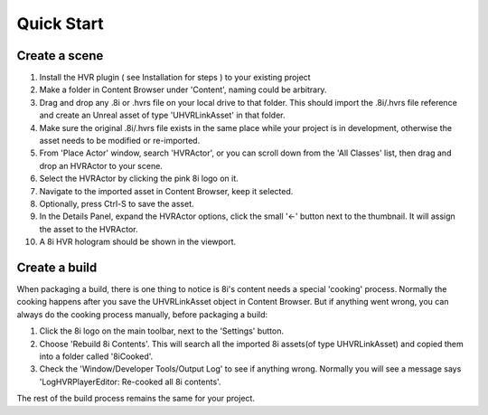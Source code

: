 ============================================================
Quick Start
============================================================

Create a scene
------------------------------------------------------------

1. Install the HVR plugin ( see Installation for steps ) to your existing project
2. Make a folder in Content Browser under 'Content', naming could be arbitrary.
3. Drag and drop any .8i or .hvrs file on your local drive to that folder. This should import the .8i/.hvrs file reference and create an Unreal asset of type 'UHVRLinkAsset' in that folder.
4. Make sure the original .8i/.hvrs file exists in the same place while your project is in development, otherwise the asset needs to be modified or re-imported.
5. From 'Place Actor' window, search 'HVRActor', or you can scroll down from the 'All Classes' list, then drag and drop an HVRActor to your scene.
6. Select the HVRActor by clicking the pink 8i logo on it.
7. Navigate to the imported asset in Content Browser, keep it selected.
8. Optionally, press Ctrl-S to save the asset.
9. In the Details Panel, expand the HVRActor options, click the small '<-' button next to the thumbnail. It will assign the asset to the HVRActor.
10. A 8i HVR hologram should be shown in the viewport.

Create a build
------------------------------------------------------------

When packaging a build, there is one thing to notice is 8i's content needs a special 'cooking' process. Normally the cooking happens after you save the UHVRLinkAsset object in Content Browser. But if anything went wrong, you can always do the cooking process manually, before packaging a build:

1. Click the 8i logo on the main toolbar, next to the 'Settings' button.
2. Choose 'Rebuild 8i Contents'. This will search all the imported 8i assets(of type UHVRLinkAsset) and copied them into a folder called '8iCooked'.
3. Check the 'Window/Developer Tools/Output Log' to see if anything wrong. Normally you will see a message says 'LogHVRPlayerEditor: Re-cooked all 8i contents'.

The rest of the build process remains the same for your project.
